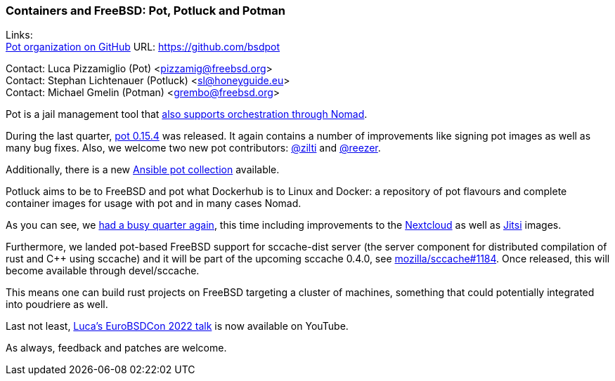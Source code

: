 === Containers and FreeBSD: Pot, Potluck and Potman

Links: +
link:https://github.com/bsdpot[Pot organization on GitHub] URL: link:https://github.com/bsdpot[https://github.com/bsdpot]

Contact: Luca Pizzamiglio (Pot) <pizzamig@freebsd.org> +
Contact: Stephan Lichtenauer (Potluck) <sl@honeyguide.eu> +
Contact: Michael Gmelin (Potman) <grembo@freebsd.org>

Pot is a jail management tool that link:https://www.freebsd.org/news/status/report-2020-01-2020-03/#pot-and-the-nomad-pot-driver[also supports orchestration through Nomad].

During the last quarter, link:https://github.com/bsdpot/pot/releases/tag/0.15.4[pot 0.15.4] was released.
It again contains a number of improvements like signing pot images as well as many bug fixes. Also, we welcome two new pot contributors: link:https://github.com/zilti[@zilti] and link:https://github.com/reezer[@reezer].

Additionally, there is a new link:https://galaxy.ansible.com/zilti/pot[Ansible pot collection] available.

Potluck aims to be to FreeBSD and pot what Dockerhub is to Linux and Docker: a repository of pot flavours and complete container images for usage with pot and in many cases Nomad.

As you can see, we link:https://github.com/bsdpot/potluck/commits/master[had a busy quarter again], this time including improvements to the link:https://github.com/bsdpot/potluck/tree/master/nextcloud-nginx-nomad[Nextcloud] as well as link:https://github.com/bsdpot/potluck/tree/master/jitsi-meet[Jitsi] images.

Furthermore, we landed pot-based FreeBSD support for sccache-dist server (the server component for distributed compilation of rust and C++ using sccache) and it will be part of the upcoming sccache 0.4.0, see link:https://github.com/mozilla/sccache/pull/1184[mozilla/sccache#1184]. Once released, this will become available through devel/sccache.

This means one can build rust projects on FreeBSD targeting a cluster of machines, something that could potentially integrated into poudriere as well.

Last not least, link:https://www.youtube.com/watch?v=b0IB0mc2KTE[Luca's EuroBSDCon 2022 talk] is now available on YouTube.

As always, feedback and patches are welcome.
